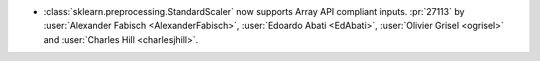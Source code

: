 - :class:`sklearn.preprocessing.StandardScaler` now supports Array API compliant inputs.
  :pr:`27113` by :user:`Alexander Fabisch <AlexanderFabisch>`, :user:`Edoardo Abati <EdAbati>`,
  :user:`Olivier Grisel <ogrisel>` and :user:`Charles Hill <charlesjhill>`.
